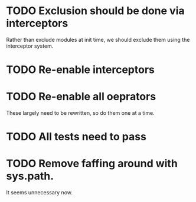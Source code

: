 * TODO Exclusion should be done via interceptors

    Rather than exclude modules at init time, we should exclude them using the interceptor system.

* TODO Re-enable interceptors

* TODO Re-enable all oeprators

    These largely need to be rewritten, so do them one at a time.

* TODO All tests need to pass

* TODO Remove faffing around with sys.path. 
  It seems unnecessary now.